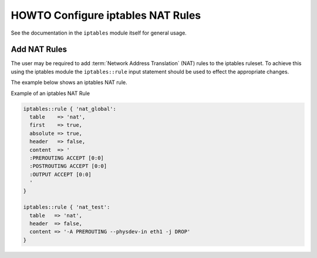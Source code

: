 HOWTO Configure iptables NAT Rules
==================================

See the documentation in the ``iptables`` module itself for general usage.

Add NAT Rules
-------------

The user may be required to add :term:`Network Address Translation` (NAT) rules
to the iptables ruleset. To achieve this using the iptables module the
``iptables::rule`` input statement should be used to effect the appropriate
changes.

The example below shows an iptables NAT rule.

Example of an iptables NAT Rule

.. code-block:: puppet

   iptables::rule { 'nat_global':
     table    => 'nat',
     first    => true,
     absolute => true,
     header   => false,
     content  => '
     :PREROUTING ACCEPT [0:0]
     :POSTROUTING ACCEPT [0:0]
     :OUTPUT ACCEPT [0:0]
     '
   }

   iptables::rule { 'nat_test':
     table   => 'nat',
     header  => false,
     content => '-A PREROUTING --physdev-in eth1 -j DROP'
   }
